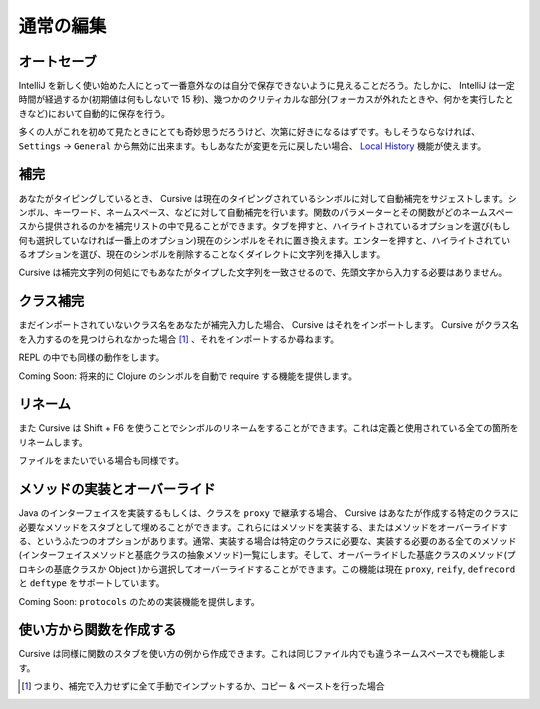 ==========
通常の編集
==========

オートセーブ
============

IntelliJ を新しく使い始めた人にとって一番意外なのは自分で保存できないように見えることだろう。たしかに、 IntelliJ は一定時間が経過するか(初期値は何もしないで 15 秒)、幾つかのクリティカルな部分(フォーカスが外れたときや、何かを実行したときなど)において自動的に保存を行う。

多くの人がこれを初めて見たときにとても奇妙思うだろうけど、次第に好きになるはずです。もしそうならなければ、 ``Settings`` -> ``General`` から無効に出来ます。もしあなたが変更を元に戻したい場合、 `Local History <https://confluence.jetbrains.com/display/IntelliJIDEA/Local+History>`_ 機能が使えます。

補完
====

あなたがタイピングしているとき、 Cursive は現在のタイピングされているシンボルに対して自動補完をサジェストします。シンボル、キーワード、ネームスペース、などに対して自動補完を行います。関数のパラメーターとその関数がどのネームスペースから提供されるのかを補完リストの中で見ることができます。タブを押すと、ハイライトされているオプションを選び(もし何も選択していなければ一番上のオプション)現在のシンボルをそれに置き換えます。エンターを押すと、ハイライトされているオプションを選び、現在のシンボルを削除することなくダイレクトに文字列を挿入します。

Cursive は補完文字列の何処にでもあなたがタイプした文字列を一致させるので、先頭文字から入力する必要はありません。

..
   TODO: gif here


クラス補完
==========

まだインポートされていないクラス名をあなたが補完入力した場合、 Cursive はそれをインポートします。 Cursive がクラス名を入力するのを見つけられなかった場合 [#]_ 、それをインポートするか尋ねます。

..
   TODO: gif here

REPL の中でも同様の動作をします。

..
   TODO: gif here

Coming Soon: 将来的に Clojure のシンボルを自動で require する機能を提供します。

リネーム
========
また Cursive は Shift + F6 を使うことでシンボルのリネームをすることができます。これは定義と使用されている全ての箇所をリネームします。

..
   TODO: gif here

ファイルをまたいでいる場合も同様です。

..
   TODO: gif here

メソッドの実装とオーバーライド
==============================

Java のインターフェイスを実装するもしくは、クラスを ``proxy`` で継承する場合、 Cursive はあなたが作成する特定のクラスに必要なメソッドをスタブとして埋めることができます。これらにはメソッドを実装する、またはメソッドをオーバーライドする、というふたつのオプションがあります。通常、実装する場合は特定のクラスに必要な、実装する必要のある全てのメソッド(インターフェイスメソッドと基底クラスの抽象メソッド)一覧にします。そして、オーバーライドした基底クラスのメソッド(プロキシの基底クラスか Object )から選択してオーバーライドすることができます。この機能は現在 ``proxy``, ``reify``, ``defrecord`` と ``deftype`` をサポートしています。

..
   TODO: gif here

Coming Soon: ``protocols`` のための実装機能を提供します。

使い方から関数を作成する
========================

Cursive は同様に関数のスタブを使い方の例から作成できます。これは同じファイル内でも違うネームスペースでも機能します。

..
   TODO: gif here


.. [#] つまり、補完で入力せずに全て手動でインプットするか、コピー & ペーストを行った場合
